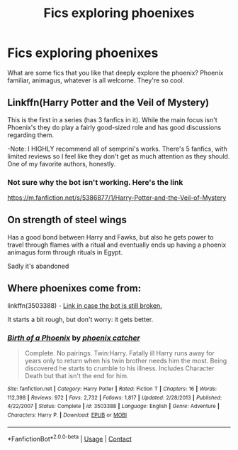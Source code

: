 #+TITLE: Fics exploring phoenixes

* Fics exploring phoenixes
:PROPERTIES:
:Author: lars_uf3
:Score: 4
:DateUnix: 1598544372.0
:DateShort: 2020-Aug-27
:FlairText: Request
:END:
What are some fics that you like that deeply explore the phoenix? Phoenix familiar, animagus, whatever is all welcome. They're so cool.


** Linkffn(Harry Potter and the Veil of Mystery)

This is the first in a series (has 3 fanfics in it). While the main focus isn't Phoenix's they do play a fairly good-sized role and has good discussions regarding them.

-Note: I HIGHLY recommend all of semprini's works. There's 5 fanfics, with limited reviews so I feel like they don't get as much attention as they should. One of my favorite authors, honestly.
:PROPERTIES:
:Author: Genuine-Muggle-Hater
:Score: 2
:DateUnix: 1598556558.0
:DateShort: 2020-Aug-27
:END:

*** Not sure why the bot isn't working. Here's the link

[[https://m.fanfiction.net/s/5386877/1/Harry-Potter-and-the-Veil-of-Mystery]]
:PROPERTIES:
:Author: Genuine-Muggle-Hater
:Score: 1
:DateUnix: 1598556681.0
:DateShort: 2020-Aug-28
:END:


** On strength of steel wings

Has a good bond between Harry and Fawks, but also he gets power to travel through flames with a ritual and eventually ends up having a phoenix animagus form through rituals in Egypt.

Sadly it's abandoned
:PROPERTIES:
:Author: push1988
:Score: 2
:DateUnix: 1598558905.0
:DateShort: 2020-Aug-28
:END:


** Where phoenixes come from:

linkffn(3503388) - [[https://www.fanfiction.net/s/3503388/1/][Link in case the bot is still broken.]]

It starts a bit rough, but don't worry: it gets better.
:PROPERTIES:
:Author: hrmdurr
:Score: 1
:DateUnix: 1598557977.0
:DateShort: 2020-Aug-28
:END:

*** [[https://www.fanfiction.net/s/3503388/1/][*/Birth of a Phoenix/*]] by [[https://www.fanfiction.net/u/468737/phoenix-catcher][/phoenix catcher/]]

#+begin_quote
  Complete. No pairings. Twin:Harry. Fatally ill Harry runs away for years only to return when his twin brother needs him the most. Being discovered he starts to crumble to his illness. Includes Character Death but that isn't the end for him.
#+end_quote

^{/Site/:} ^{fanfiction.net} ^{*|*} ^{/Category/:} ^{Harry} ^{Potter} ^{*|*} ^{/Rated/:} ^{Fiction} ^{T} ^{*|*} ^{/Chapters/:} ^{16} ^{*|*} ^{/Words/:} ^{112,398} ^{*|*} ^{/Reviews/:} ^{972} ^{*|*} ^{/Favs/:} ^{2,732} ^{*|*} ^{/Follows/:} ^{1,817} ^{*|*} ^{/Updated/:} ^{2/28/2013} ^{*|*} ^{/Published/:} ^{4/22/2007} ^{*|*} ^{/Status/:} ^{Complete} ^{*|*} ^{/id/:} ^{3503388} ^{*|*} ^{/Language/:} ^{English} ^{*|*} ^{/Genre/:} ^{Adventure} ^{*|*} ^{/Characters/:} ^{Harry} ^{P.} ^{*|*} ^{/Download/:} ^{[[http://www.ff2ebook.com/old/ffn-bot/index.php?id=3503388&source=ff&filetype=epub][EPUB]]} ^{or} ^{[[http://www.ff2ebook.com/old/ffn-bot/index.php?id=3503388&source=ff&filetype=mobi][MOBI]]}

--------------

*FanfictionBot*^{2.0.0-beta} | [[https://github.com/FanfictionBot/reddit-ffn-bot/wiki/Usage][Usage]] | [[https://www.reddit.com/message/compose?to=tusing][Contact]]
:PROPERTIES:
:Author: FanfictionBot
:Score: 1
:DateUnix: 1598557995.0
:DateShort: 2020-Aug-28
:END:
